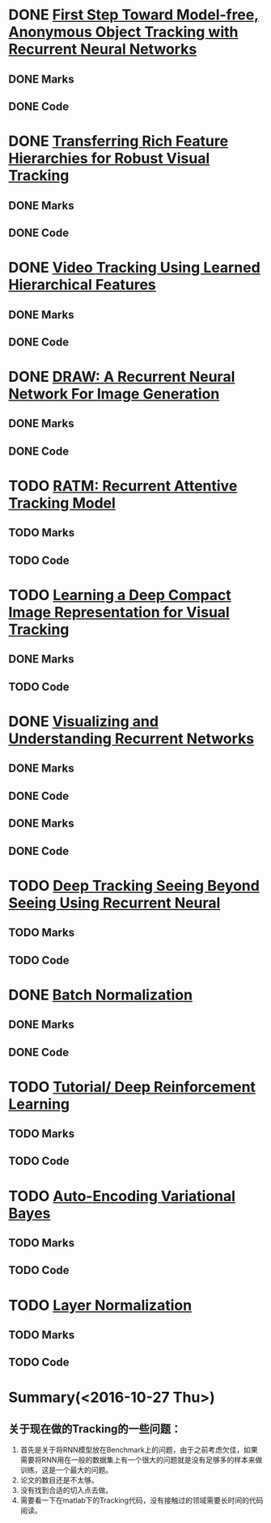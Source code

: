 
* DONE [[./First Step Toward Model-free, Anonymous Object Tracking with Recurrent Neural Networks/First Step Toward Model-free, Anonymous Object Tracking with Recurrent Neural Networks.org][First Step Toward Model-free, Anonymous Object Tracking with Recurrent Neural Networks]]
  CLOSED: [2016-10-27 Thu 21:38]
** DONE Marks
   CLOSED: [2016-10-27 Thu 21:38]
** DONE Code
   CLOSED: [2016-10-27 Thu 21:38]

* DONE [[./Transferring Rich Feature Hierarchies for Robust Visual Tracking/Transferring Rich Feature Hierarchies for Robust Visual Tracking.org][Transferring Rich Feature Hierarchies for Robust Visual Tracking]]
  CLOSED: [2016-10-27 Thu 21:38]
** DONE Marks
   CLOSED: [2016-10-27 Thu 21:38]
** DONE Code
   CLOSED: [2016-10-27 Thu 21:38]

* DONE [[./Video Tracking Using Learned Hierarchical Features/Video Tracking Using Learned Hierarchical Features.org][Video Tracking Using Learned Hierarchical Features]]
  CLOSED: [2016-10-27 Thu 21:38]
** DONE Marks
   CLOSED: [2016-10-27 Thu 21:38]
** DONE Code
   CLOSED: [2016-10-27 Thu 21:38]

* DONE [[./DRAW: A Recurrent Neural Network For Image Generation/DRAW: A Recurrent Neural Network For Image Generation.org][DRAW: A Recurrent Neural Network For Image Generation]]
  CLOSED: [2016-10-27 Thu 21:37]
** DONE Marks
   CLOSED: [2016-10-27 Thu 21:37]
** DONE Code
   CLOSED: [2016-10-27 Thu 21:37]

* TODO [[./RATM: Recurrent Attentive Tracking Model/RATM: Recurrent Attentive Tracking Model.org][RATM: Recurrent Attentive Tracking Model]]
** TODO Marks
** TODO Code

* TODO [[file:Learning%20a%20Deep%20Compact%20Image%20Representation%20for%20Visual%20Tracking][Learning a Deep Compact Image Representation for Visual Tracking]]
** DONE Marks
   CLOSED: [2016-10-27 Thu 21:37]
** TODO Code

* DONE [[file:Visualizing%20and%20Understanding%20Recurrent%20Networks][Visualizing and Understanding Recurrent Networks]]
  CLOSED: [2016-10-27 Thu 21:39]
** DONE Marks
   CLOSED: [2016-10-27 Thu 21:39]
** DONE Code
   CLOSED: [2016-10-27 Thu 21:39]
** DONE Marks
   CLOSED: [2016-10-27 Thu 21:58]
** DONE Code
   CLOSED: [2016-10-27 Thu 21:59]

* TODO [[file:Deep%20Tracking:%20Seeing%20Beyond%20Seeing%20Using%20Recurrent%20Neural%20Networks/Deep%20Tracking%20Seeing%20Beyond%20Seeing%20Using%20Recurrent%20Neural.org][Deep Tracking Seeing Beyond Seeing Using Recurrent Neural]]
** TODO Marks
** TODO Code



* DONE [[file:Batch%20Normalization][Batch Normalization]]
  CLOSED: [2016-10-27 Thu 22:07]
** DONE Marks
   CLOSED: [2016-10-27 Thu 22:07]
** DONE Code
   CLOSED: [2016-10-27 Thu 22:07]


* TODO [[file:Tutorial:%20Deep%20Reinforcement%20Learning/Tutorial:%20Deep%20Reinforcement%20Learning.org][Tutorial/ Deep Reinforcement Learning]]
** TODO Marks
** TODO Code


* TODO [[file:Auto-Encoding%20Variational%20Bayes/Auto-Encoding%20Variational%20Bayes.org][Auto-Encoding Variational Bayes]]
** TODO Marks
** TODO Code




* TODO [[file:Layer%20Normalization/Layer%20Normalization.org][Layer Normalization]]
** TODO Marks
** TODO Code


* Summary(<2016-10-27 Thu>)
** 关于现在做的Tracking的一些问题：
1. 首先是关于将RNN模型放在Benchmark上的问题，由于之前考虑欠佳，如果需要将RNN用在一般的数据集上有一个很大的问题就是没有足够多的样本来做训练，这是一个最大的问题。
2. 论文的数目还是不太够。
3. 没有找到合适的切入点去做。
4. 需要看一下在matlab下的Tracking代码，没有接触过的领域需要长时间的代码阅读。
